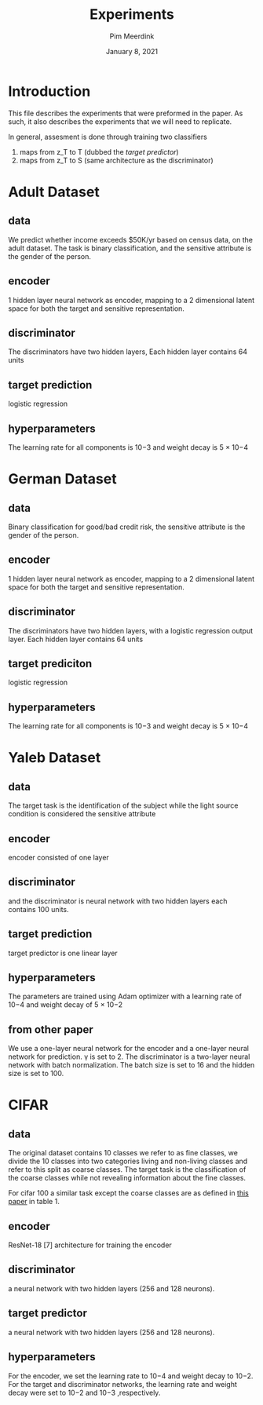  #+BIND: org-export-use-babel nil
#+TITLE: Experiments
#+AUTHOR: Pim Meerdink
#+EMAIL: <pimmeerdink@hotmail.com>
#+DATE: January 8, 2021
#+LATEX: \setlength\parindent{0pt}
#+LaTeX_HEADER: \usepackage{minted}
#+LATEX_HEADER: \usepackage[margin=0.8in]{geometry}
#+LATEX_HEADER_EXTRA:  \usepackage{mdframed}
#+LATEX_HEADER_EXTRA: \BeforeBeginEnvironment{minted}{\begin{mdframed}}
#+LATEX_HEADER_EXTRA: \AfterEndEnvironment{minted}{\end{mdframed}}
#+MACRO: NEWLINE @@latex:\\@@ @@html:<br>@@
#+PROPERTY: header-args :exports both :session experiments :cache :results value
#+OPTIONS: ^:nil
#+LATEX_COMPILER: pdflatex


* Introduction

This file describes the experiments that were preformed in the paper. As such,
it also describes the experiments that we will need to replicate.

In general, assesment is done through training two classifiers
1) maps from z_T to T (dubbed the /target predictor/)
1) maps from z_T to S (same architecture as the discriminator)
* Adult Dataset
** data
We predict whether income exceeds $50K/yr based on census data, on the adult
dataset. The task is binary classification, and the sensitive attribute is the
gender of the person.

** encoder
1 hidden layer neural network as encoder, mapping to a 2 dimensional latent
space for both the target and sensitive representation.

** discriminator
The discriminators have two hidden layers, Each hidden layer contains 64 units

** target prediction
logistic regression
** hyperparameters

The learning rate for all components is 10−3 and weight decay is 5 × 10−4

* German Dataset

** data
Binary classification for good/bad credit risk, the sensitive attribute is the
gender of the person.
** encoder
1 hidden layer neural network as encoder, mapping to a 2 dimensional latent
space for both the target and sensitive representation.

** discriminator

The discriminators have two hidden layers, with a logistic regression output
layer. Each hidden layer contains 64 units

** target prediciton
logistic regression
** hyperparameters

The learning rate for all components is 10−3 and weight decay is 5 × 10−4

* Yaleb Dataset
** data
The target task is the identification of the subject while the light source
condition is considered the sensitive attribute
** encoder
 encoder consisted of one layer
** discriminator
 and the discriminator is neural network
with two hidden layers each contains 100 units.
** target prediction
target predictor is one linear layer
** hyperparameters
 The parameters are trained using Adam optimizer with a
learning rate of 10−4 and weight decay of 5 × 10−2

** from other paper
We use a one-layer neural network for the encoder and a one-layer neural network for prediction. γ is
set to 2. The discriminator is a two-layer neural network with batch normalization. The batch size is
set to 16 and the hidden size is set to 100.
* CIFAR
** data
The original dataset contains 10 classes we refer to as fine classes, we divide
the 10 classes into two categories living and non-living classes and refer to
this split as coarse classes.  The target task is the classification of the
coarse classes while not revealing information about the fine classes.

For cifar 100 a similar task except the coarse classes are as defined in
[[https://arxiv.org/pdf/1904.05514.pdf][this paper]] in table 1.
** encoder
ResNet-18 [7] architecture for training the encoder
** discriminator
a neural network with two hidden layers (256 and 128 neurons).
** target predictor
a neural network with two hidden layers (256 and 128 neurons).
** hyperparameters
For the encoder, we set the learning rate to 10−4 and weight decay to 10−2. For the
target and discriminator networks, the learning rate and weight decay were set
to 10−2 and 10−3
,respectively.
